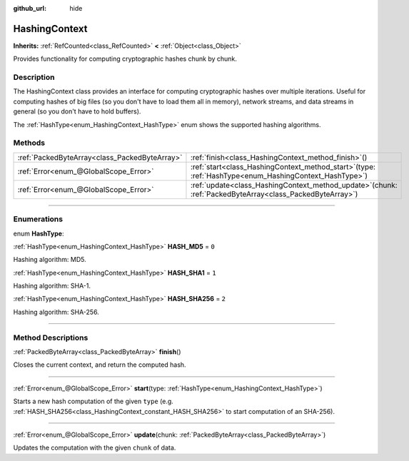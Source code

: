 :github_url: hide

.. DO NOT EDIT THIS FILE!!!
.. Generated automatically from Godot engine sources.
.. Generator: https://github.com/godotengine/godot/tree/master/doc/tools/make_rst.py.
.. XML source: https://github.com/godotengine/godot/tree/master/doc/classes/HashingContext.xml.

.. _class_HashingContext:

HashingContext
==============

**Inherits:** :ref:`RefCounted<class_RefCounted>` **<** :ref:`Object<class_Object>`

Provides functionality for computing cryptographic hashes chunk by chunk.

.. rst-class:: classref-introduction-group

Description
-----------

The HashingContext class provides an interface for computing cryptographic hashes over multiple iterations. Useful for computing hashes of big files (so you don't have to load them all in memory), network streams, and data streams in general (so you don't have to hold buffers).

The :ref:`HashType<enum_HashingContext_HashType>` enum shows the supported hashing algorithms.


.. tabs::

 .. code-tab:: gdscript

    const CHUNK_SIZE = 1024
    
    func hash_file(path):
        # Check that file exists.
        if not FileAccess.file_exists(path):
            return
        # Start an SHA-256 context.
        var ctx = HashingContext.new()
        ctx.start(HashingContext.HASH_SHA256)
        # Open the file to hash.
        var file = FileAccess.open(path, FileAccess.READ)
        # Update the context after reading each chunk.
        while not file.get_position() < file.get_len():
            var remaining = file.get_len() - file.get_position()
            if remaining > CHUNK_SIZE:
                remaining = CHUNK_SIZE
            ctx.update(file.get_buffer(min(remaining, CHUNK_SIZE)))
        # Get the computed hash.
        var res = ctx.finish()
        # Print the result as hex string and array.
        printt(res.hex_encode(), Array(res))

 .. code-tab:: csharp

    public const int ChunkSize = 1024;
    
    public void HashFile(string path)
    {
        // Check that file exists.
        if (!FileAccess.FileExists(path))
        {
            return;
        }
        // Start an SHA-256 context.
        var ctx = new HashingContext();
        ctx.Start(HashingContext.HashType.Sha256);
        // Open the file to hash.
        using var file = FileAccess.Open(path, FileAccess.ModeFlags.Read);
        // Update the context after reading each chunk.
        while (file.GetPosition() < file.GetLength())
        {
            int remaining = file.GetLen() - file.GetPosition();
            if (remaining > ChunkSize) {
                remaining = ChunkSize;
            }
            ctx.Update(file.GetBuffer(ChunkSize));
        }
        // Get the computed hash.
        byte[] res = ctx.Finish();
        // Print the result as hex string and array.
        GD.PrintT(res.HexEncode(), (Variant)res);
    }



.. rst-class:: classref-reftable-group

Methods
-------

.. table::
   :widths: auto

   +-----------------------------------------------+----------------------------------------------------------------------------------------------------------------+
   | :ref:`PackedByteArray<class_PackedByteArray>` | :ref:`finish<class_HashingContext_method_finish>`\ (\ )                                                        |
   +-----------------------------------------------+----------------------------------------------------------------------------------------------------------------+
   | :ref:`Error<enum_@GlobalScope_Error>`         | :ref:`start<class_HashingContext_method_start>`\ (\ type\: :ref:`HashType<enum_HashingContext_HashType>`\ )    |
   +-----------------------------------------------+----------------------------------------------------------------------------------------------------------------+
   | :ref:`Error<enum_@GlobalScope_Error>`         | :ref:`update<class_HashingContext_method_update>`\ (\ chunk\: :ref:`PackedByteArray<class_PackedByteArray>`\ ) |
   +-----------------------------------------------+----------------------------------------------------------------------------------------------------------------+

.. rst-class:: classref-section-separator

----

.. rst-class:: classref-descriptions-group

Enumerations
------------

.. _enum_HashingContext_HashType:

.. rst-class:: classref-enumeration

enum **HashType**:

.. _class_HashingContext_constant_HASH_MD5:

.. rst-class:: classref-enumeration-constant

:ref:`HashType<enum_HashingContext_HashType>` **HASH_MD5** = ``0``

Hashing algorithm: MD5.

.. _class_HashingContext_constant_HASH_SHA1:

.. rst-class:: classref-enumeration-constant

:ref:`HashType<enum_HashingContext_HashType>` **HASH_SHA1** = ``1``

Hashing algorithm: SHA-1.

.. _class_HashingContext_constant_HASH_SHA256:

.. rst-class:: classref-enumeration-constant

:ref:`HashType<enum_HashingContext_HashType>` **HASH_SHA256** = ``2``

Hashing algorithm: SHA-256.

.. rst-class:: classref-section-separator

----

.. rst-class:: classref-descriptions-group

Method Descriptions
-------------------

.. _class_HashingContext_method_finish:

.. rst-class:: classref-method

:ref:`PackedByteArray<class_PackedByteArray>` **finish**\ (\ )

Closes the current context, and return the computed hash.

.. rst-class:: classref-item-separator

----

.. _class_HashingContext_method_start:

.. rst-class:: classref-method

:ref:`Error<enum_@GlobalScope_Error>` **start**\ (\ type\: :ref:`HashType<enum_HashingContext_HashType>`\ )

Starts a new hash computation of the given ``type`` (e.g. :ref:`HASH_SHA256<class_HashingContext_constant_HASH_SHA256>` to start computation of an SHA-256).

.. rst-class:: classref-item-separator

----

.. _class_HashingContext_method_update:

.. rst-class:: classref-method

:ref:`Error<enum_@GlobalScope_Error>` **update**\ (\ chunk\: :ref:`PackedByteArray<class_PackedByteArray>`\ )

Updates the computation with the given ``chunk`` of data.

.. |virtual| replace:: :abbr:`virtual (This method should typically be overridden by the user to have any effect.)`
.. |const| replace:: :abbr:`const (This method has no side effects. It doesn't modify any of the instance's member variables.)`
.. |vararg| replace:: :abbr:`vararg (This method accepts any number of arguments after the ones described here.)`
.. |constructor| replace:: :abbr:`constructor (This method is used to construct a type.)`
.. |static| replace:: :abbr:`static (This method doesn't need an instance to be called, so it can be called directly using the class name.)`
.. |operator| replace:: :abbr:`operator (This method describes a valid operator to use with this type as left-hand operand.)`
.. |bitfield| replace:: :abbr:`BitField (This value is an integer composed as a bitmask of the following flags.)`
.. |void| replace:: :abbr:`void (No return value.)`
